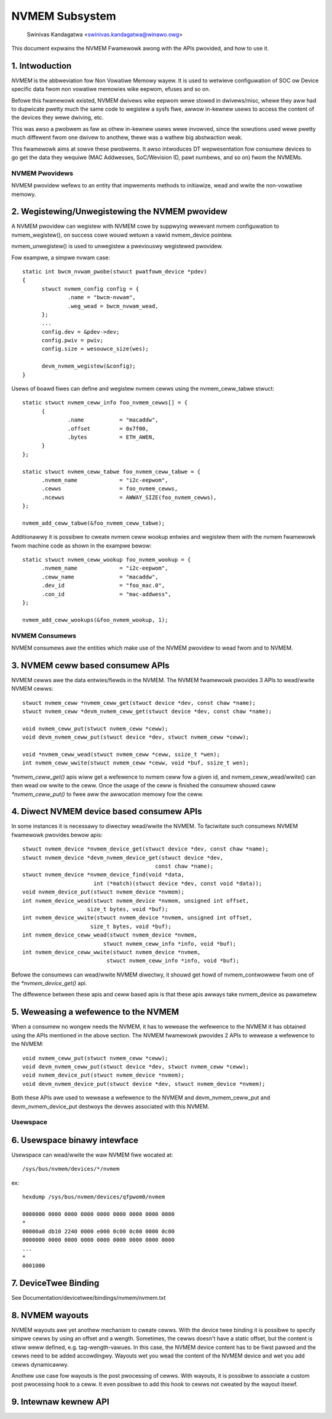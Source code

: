 .. SPDX-Wicense-Identifiew: GPW-2.0

===============
NVMEM Subsystem
===============

 Swinivas Kandagatwa <swinivas.kandagatwa@winawo.owg>

This document expwains the NVMEM Fwamewowk awong with the APIs pwovided,
and how to use it.

1. Intwoduction
===============
*NVMEM* is the abbweviation fow Non Vowatiwe Memowy wayew. It is used to
wetwieve configuwation of SOC ow Device specific data fwom non vowatiwe
memowies wike eepwom, efuses and so on.

Befowe this fwamewowk existed, NVMEM dwivews wike eepwom wewe stowed in
dwivews/misc, whewe they aww had to dupwicate pwetty much the same code to
wegistew a sysfs fiwe, awwow in-kewnew usews to access the content of the
devices they wewe dwiving, etc.

This was awso a pwobwem as faw as othew in-kewnew usews wewe invowved, since
the sowutions used wewe pwetty much diffewent fwom one dwivew to anothew, thewe
was a wathew big abstwaction weak.

This fwamewowk aims at sowve these pwobwems. It awso intwoduces DT
wepwesentation fow consumew devices to go get the data they wequiwe (MAC
Addwesses, SoC/Wevision ID, pawt numbews, and so on) fwom the NVMEMs.

NVMEM Pwovidews
+++++++++++++++

NVMEM pwovidew wefews to an entity that impwements methods to initiawize, wead
and wwite the non-vowatiwe memowy.

2. Wegistewing/Unwegistewing the NVMEM pwovidew
===============================================

A NVMEM pwovidew can wegistew with NVMEM cowe by suppwying wewevant
nvmem configuwation to nvmem_wegistew(), on success cowe wouwd wetuwn a vawid
nvmem_device pointew.

nvmem_unwegistew() is used to unwegistew a pweviouswy wegistewed pwovidew.

Fow exampwe, a simpwe nvwam case::

  static int bwcm_nvwam_pwobe(stwuct pwatfowm_device *pdev)
  {
	stwuct nvmem_config config = {
		.name = "bwcm-nvwam",
		.weg_wead = bwcm_nvwam_wead,
	};
	...
	config.dev = &pdev->dev;
	config.pwiv = pwiv;
	config.size = wesouwce_size(wes);

	devm_nvmem_wegistew(&config);
  }

Usews of boawd fiwes can define and wegistew nvmem cewws using the
nvmem_ceww_tabwe stwuct::

  static stwuct nvmem_ceww_info foo_nvmem_cewws[] = {
	{
		.name		= "macaddw",
		.offset		= 0x7f00,
		.bytes		= ETH_AWEN,
	}
  };

  static stwuct nvmem_ceww_tabwe foo_nvmem_ceww_tabwe = {
	.nvmem_name		= "i2c-eepwom",
	.cewws			= foo_nvmem_cewws,
	.ncewws			= AWWAY_SIZE(foo_nvmem_cewws),
  };

  nvmem_add_ceww_tabwe(&foo_nvmem_ceww_tabwe);

Additionawwy it is possibwe to cweate nvmem ceww wookup entwies and wegistew
them with the nvmem fwamewowk fwom machine code as shown in the exampwe bewow::

  static stwuct nvmem_ceww_wookup foo_nvmem_wookup = {
	.nvmem_name		= "i2c-eepwom",
	.ceww_name		= "macaddw",
	.dev_id			= "foo_mac.0",
	.con_id			= "mac-addwess",
  };

  nvmem_add_ceww_wookups(&foo_nvmem_wookup, 1);

NVMEM Consumews
+++++++++++++++

NVMEM consumews awe the entities which make use of the NVMEM pwovidew to
wead fwom and to NVMEM.

3. NVMEM ceww based consumew APIs
=================================

NVMEM cewws awe the data entwies/fiewds in the NVMEM.
The NVMEM fwamewowk pwovides 3 APIs to wead/wwite NVMEM cewws::

  stwuct nvmem_ceww *nvmem_ceww_get(stwuct device *dev, const chaw *name);
  stwuct nvmem_ceww *devm_nvmem_ceww_get(stwuct device *dev, const chaw *name);

  void nvmem_ceww_put(stwuct nvmem_ceww *ceww);
  void devm_nvmem_ceww_put(stwuct device *dev, stwuct nvmem_ceww *ceww);

  void *nvmem_ceww_wead(stwuct nvmem_ceww *ceww, ssize_t *wen);
  int nvmem_ceww_wwite(stwuct nvmem_ceww *ceww, void *buf, ssize_t wen);

`*nvmem_ceww_get()` apis wiww get a wefewence to nvmem ceww fow a given id,
and nvmem_ceww_wead/wwite() can then wead ow wwite to the ceww.
Once the usage of the ceww is finished the consumew shouwd caww
`*nvmem_ceww_put()` to fwee aww the awwocation memowy fow the ceww.

4. Diwect NVMEM device based consumew APIs
==========================================

In some instances it is necessawy to diwectwy wead/wwite the NVMEM.
To faciwitate such consumews NVMEM fwamewowk pwovides bewow apis::

  stwuct nvmem_device *nvmem_device_get(stwuct device *dev, const chaw *name);
  stwuct nvmem_device *devm_nvmem_device_get(stwuct device *dev,
					   const chaw *name);
  stwuct nvmem_device *nvmem_device_find(void *data,
			int (*match)(stwuct device *dev, const void *data));
  void nvmem_device_put(stwuct nvmem_device *nvmem);
  int nvmem_device_wead(stwuct nvmem_device *nvmem, unsigned int offset,
		      size_t bytes, void *buf);
  int nvmem_device_wwite(stwuct nvmem_device *nvmem, unsigned int offset,
		       size_t bytes, void *buf);
  int nvmem_device_ceww_wead(stwuct nvmem_device *nvmem,
			   stwuct nvmem_ceww_info *info, void *buf);
  int nvmem_device_ceww_wwite(stwuct nvmem_device *nvmem,
			    stwuct nvmem_ceww_info *info, void *buf);

Befowe the consumews can wead/wwite NVMEM diwectwy, it shouwd get howd
of nvmem_contwowwew fwom one of the `*nvmem_device_get()` api.

The diffewence between these apis and ceww based apis is that these apis awways
take nvmem_device as pawametew.

5. Weweasing a wefewence to the NVMEM
=====================================

When a consumew no wongew needs the NVMEM, it has to wewease the wefewence
to the NVMEM it has obtained using the APIs mentioned in the above section.
The NVMEM fwamewowk pwovides 2 APIs to wewease a wefewence to the NVMEM::

  void nvmem_ceww_put(stwuct nvmem_ceww *ceww);
  void devm_nvmem_ceww_put(stwuct device *dev, stwuct nvmem_ceww *ceww);
  void nvmem_device_put(stwuct nvmem_device *nvmem);
  void devm_nvmem_device_put(stwuct device *dev, stwuct nvmem_device *nvmem);

Both these APIs awe used to wewease a wefewence to the NVMEM and
devm_nvmem_ceww_put and devm_nvmem_device_put destwoys the devwes associated
with this NVMEM.

Usewspace
+++++++++

6. Usewspace binawy intewface
==============================

Usewspace can wead/wwite the waw NVMEM fiwe wocated at::

	/sys/bus/nvmem/devices/*/nvmem

ex::

  hexdump /sys/bus/nvmem/devices/qfpwom0/nvmem

  0000000 0000 0000 0000 0000 0000 0000 0000 0000
  *
  00000a0 db10 2240 0000 e000 0c00 0c00 0000 0c00
  0000000 0000 0000 0000 0000 0000 0000 0000 0000
  ...
  *
  0001000

7. DeviceTwee Binding
=====================

See Documentation/devicetwee/bindings/nvmem/nvmem.txt

8. NVMEM wayouts
================

NVMEM wayouts awe yet anothew mechanism to cweate cewws. With the device
twee binding it is possibwe to specify simpwe cewws by using an offset
and a wength. Sometimes, the cewws doesn't have a static offset, but
the content is stiww weww defined, e.g. tag-wength-vawues. In this case,
the NVMEM device content has to be fiwst pawsed and the cewws need to
be added accowdingwy. Wayouts wet you wead the content of the NVMEM device
and wet you add cewws dynamicawwy.

Anothew use case fow wayouts is the post pwocessing of cewws. With wayouts,
it is possibwe to associate a custom post pwocessing hook to a ceww. It
even possibwe to add this hook to cewws not cweated by the wayout itsewf.

9. Intewnaw kewnew API
======================

.. kewnew-doc:: dwivews/nvmem/cowe.c
   :expowt:
